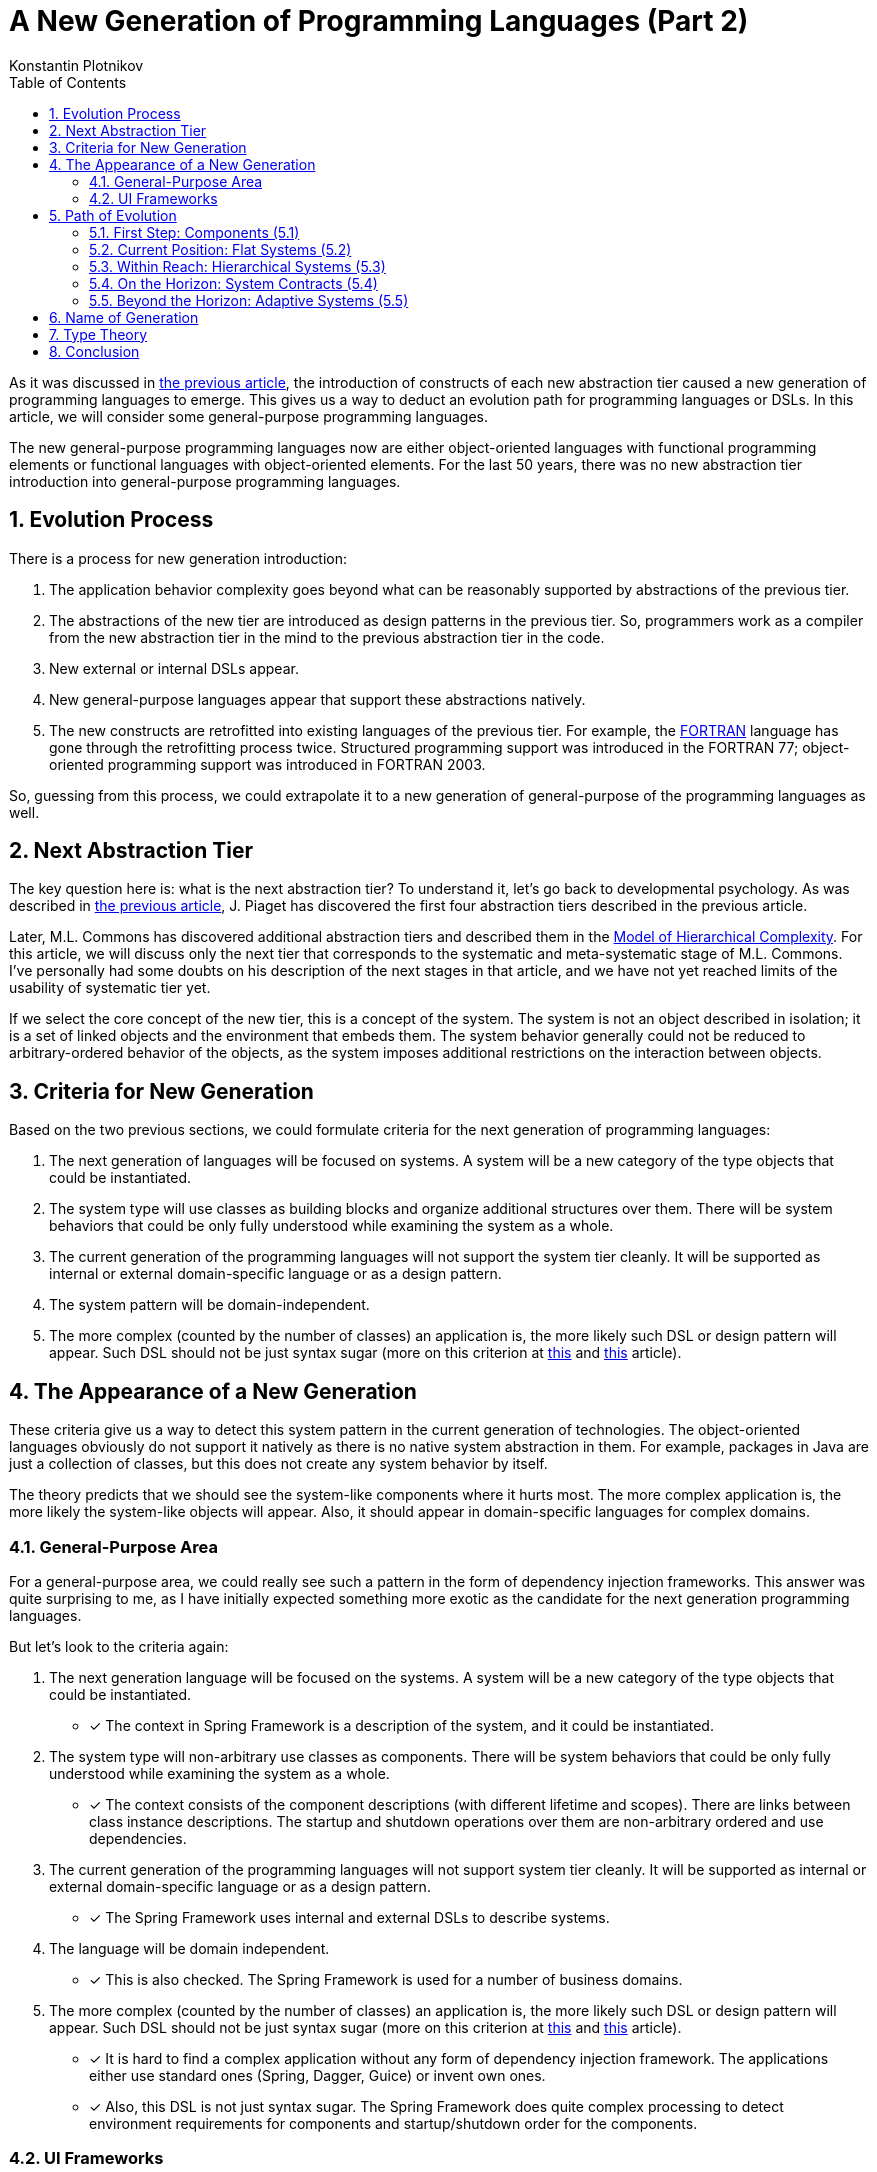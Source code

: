 = A New Generation of Programming Languages (Part 2)
:sectnums:
:toc:
:toclevels: 3
:author: Konstantin Plotnikov
:docdate: 2019-01-19

As it was discussed in link:../1-abstraction-tiers-of-notation/AbstractionTiersOfNotation.adoc[the previous article], the introduction of constructs of each new abstraction tier caused a new generation of programming languages to emerge. This gives us a way to deduct an evolution path for programming languages or DSLs. In this article, we will consider some general-purpose programming languages.

The new general-purpose programming languages now are either object-oriented languages with functional programming elements or functional languages with object-oriented elements. For the last 50 years, there was no new abstraction tier introduction into general-purpose programming languages.

== Evolution Process
There is a process for new generation introduction:

1. The application behavior complexity goes beyond what can be reasonably supported by abstractions of the previous tier.
2. The abstractions of the new tier are introduced as design patterns in the previous tier. So, programmers work as a compiler from the new abstraction tier in the mind to the previous abstraction tier in the code.
3. New external or internal DSLs appear.
4. New general-purpose languages appear that support these abstractions natively.
5. The new constructs are retrofitted into existing languages of the previous tier. For example, the https://en.wikipedia.org/wiki/Fortran[FORTRAN] language has gone through the retrofitting process twice. Structured programming support was introduced in the FORTRAN 77; object-oriented programming support was introduced in FORTRAN 2003.

So, guessing from this process, we could extrapolate it to a new generation of general-purpose of the programming languages as well.

== Next Abstraction Tier

The key question here is: what is the next abstraction tier? To understand it, let’s go back to developmental psychology. As was described in link:../1-abstraction-tiers-of-notation/AbstractionTiersOfNotation.adoc[the previous article], J. Piaget has discovered the first four abstraction tiers described in the previous article.

Later, M.L. Commons has discovered additional abstraction tiers and described them in the https://en.wikipedia.org/wiki/Model_of_hierarchical_complexity[Model of Hierarchical Complexity]. For this article, we will discuss only the next tier that corresponds to the systematic and meta-systematic stage of M.L. Commons. I’ve personally had some doubts on his description of the next stages in that article, and we have not yet reached limits of the usability of systematic tier yet.

If we select the core concept of the new tier, this is a concept of the system. The system is not an object described in isolation; it is a set of linked objects and the environment that embeds them. The system behavior generally could not be reduced to arbitrary-ordered behavior of the objects, as the system imposes additional restrictions on the interaction between objects.

== Criteria for New Generation

Based on the two previous sections, we could formulate criteria for the next generation of programming languages:

1. The next generation of languages will be focused on systems. A system will be a new category of the type objects that could be instantiated.
2. The system type will use classes as building blocks and organize additional structures over them. There will be system behaviors that could be only fully understood while examining the system as a whole.
3. The current generation of the programming languages will not support the system tier cleanly. It will be supported as internal or external domain-specific language or as a design pattern.
4. The system pattern will be domain-independent.
5. The more complex (counted by the number of classes) an application is, the more likely such DSL or design pattern will appear. Such DSL should not be just syntax sugar (more on this criterion at http://citeseerx.ist.psu.edu/viewdoc/summary?doi=10.1.1.51.4656[this] and http://fexpr.blogspot.com/2013/12/abstractive-power.html[this] article).

== The Appearance of a New Generation

These criteria give us a way to detect this system pattern in the current generation of technologies. The object-oriented languages obviously do not support it natively as there is no native system abstraction in them. For example, packages in Java are just a collection of classes, but this does not create any system behavior by itself.

The theory predicts that we should see the system-like components where it hurts most. The more complex application is, the more likely the system-like objects will appear. Also, it should appear in domain-specific languages for complex domains.

=== General-Purpose Area
For a general-purpose area, we could really see such a pattern in the form of dependency injection frameworks. This answer was quite surprising to me, as I have initially expected something more exotic as the candidate for the next generation programming languages.

But let’s look to the criteria again:

1. The next generation language will be focused on the systems. A system will be a new category of the type objects that could be instantiated.
* [*] The context in Spring Framework is a description of the system, and it could be instantiated.
2. The system type will non-arbitrary use classes as components. There will be system behaviors that could be only fully understood while examining the system as a whole.
* [*] The context consists of the component descriptions (with different lifetime and scopes). There are links between class instance descriptions. The startup and shutdown operations over them are non-arbitrary ordered and use dependencies.
3. The current generation of the programming languages will not support system tier cleanly. It will be supported as internal or external domain-specific language or as a design pattern.
* [*] The Spring Framework uses internal and external DSLs to describe systems.
4. The language will be domain independent.
* [*] This is also checked. The Spring Framework is used for a number of business domains.
5. The more complex (counted by the number of classes) an application is, the more likely such DSL or design pattern will appear. Such DSL should not be just syntax sugar (more on this criterion at http://citeseerx.ist.psu.edu/viewdoc/summary?doi=10.1.1.51.4656[this] and http://fexpr.blogspot.com/2013/12/abstractive-power.html[this] article).
* [*] It is hard to find a complex application without any form of dependency injection framework. The applications either use standard ones (Spring, Dagger, Guice) or invent own ones.
* [*] Also, this DSL is not just syntax sugar. The Spring Framework does quite complex processing to detect environment requirements for components and startup/shutdown order for the components.

=== UI Frameworks
As we could recall the history, the UI libraries played the key role in the transition from the structured programming to the object-oriented programming. UI libraries were usually the first to be created when {cpp} was implemented on the environment with UI. As the complexity of UI grows, we could expect that the pattern will be applied there as well.

For example, AngularJS is a modern UI framework, and we could see some system aspects there as well. Firstly, it contains a basic dependency injection framework where components have a global scope. In addition to it, the directive is also a system-like component. Differently, from basic services, there may be multiple instances of the directives, and they could be created with different parameters. If we ignore HTML-specific markup, we have a quite interesting system description language there.

== Path of Evolution
As we could remember from the previous article, object-oriented languages did not reach the current state on day one. There was a long evolution process. We could expect the same to happen for system-oriented programming. The concept will be iteratively refined, using more complex ways to connect the system together. Based on the evolution of the object-oriented languages, we could guess the development directions for system-oriented programming as well.

=== First Step: Components (5.1)
The component frameworks like EJB 2.0 and earlier could be considered as the first implementation of system concept with a single component. There is a separation between component and environment, but there is a limited liking between components as components have to discover other components using provided discovery service (in case of EJB 2.0 – JNDI). So, these component frameworks could be considered trivial systems.

https://en.wikipedia.org/wiki/Aspect-oriented_programming[Aspect-Oriented Programming] and https://en.wikipedia.org/wiki/Subject-oriented_programming[Subject-Oriented Programming] could be considered as the first attempts of separation between environment and component. So, they could be also classified as an early effort belonging to this tier.

=== Current Position: Flat Systems (5.2)
The current state of the popular dependency injection framework could be classified as tier 5.2. There are the following characteristics that make it belong to this tier. I’m basing this conclusion on Dagger, OSGi, and the Spring Framework. There could be other dependency injection frameworks that do not have such a restriction, but I have not seen them.

* There is a global namespace for components in the system.
* Other systems could be referenced only as included/imported, and each other system could be included only once when inclusion parameters could not be specified. The context import is like “GO SUB” in BASIC. It is an unconditional transfer of control where the invoked point has to use global variables for processing.

As we could remember from link:../1-abstraction-tiers-of-notation/AbstractionTiersOfNotation.adoc[the previous article], such flatness is characteristic of sub-tier 2.

=== Within Reach: Hierarchical Systems (5.3)
I have not found dependency injection frameworks that correspond to this tier. Such a framework should have the following characteristics:

* The system could have local, parameter, and output components.
* System definition and system instantiation will be cleanly separated.
* Systems could be organized in a hierarchy. The system could be present in hierarchy several times, at different tiers, with different input parameters, and output parameters of the system could be used as input to other systems.
* Subsystems could contribute to parent system components (like Eclipse’s extension points, or OSGi reference lists).
* There will be options for conditional, mapping, and other ways of instantiating components.

There might be the following optional features:

* _Asynchronous component creation_. The larger systems are expected to happen with the support of hierarchical systems, so there will be a need for asynchronous component creation. Many Spring applications already have a problem with long startup times caused by too many components.
* _Static typing_. On this stage, the first attempt to static typing of the systems could be made. This would also allow standardization of reusable system definitions.

There are some efforts in this direction, like the acyclic graph of configurations in the Spring Framework, but these efforts do not fully support recursive hierarchical structures.

There are examples of hierarchical system construction, but they belong to domain-specific languages. For example, AngularJS uses it for directives. AngularJS directive is a system with input/output parameters; it could be reused several times with different parameters and it could be even used recursively.

This stage is relatively easy to reach, even some backward compatibility could be maintained for XML-based languages. For internal DSLs like Java-based configuration in the Spring Framework, maintaining backward compatibility would be much harder. On the other hand, non-context-aware components will be unlikely affected.

=== On the Horizon: System Contracts (5.4)
This stage will be more difficult to reach, as some research on type systems for systems is required here. The language of this sub-tier will likely have the following properties:

* There will be contracts for the system. The system might refer to another system by contract or by concrete system implementation.
* It will be possible to instantiate system parameterized by other system definition and types.
* There will be shorthand notation for system creation or contract implementation.

It is not clear now what system contract might be. On one hand, contracts that specify inputs and outputs of the system are trivial, and they could be implemented as a first step. More interesting is support for typing environment properties (like transaction support), multiple class instance constraints, or component auto-discovery features. For example, the https://www.oracle.com/technetwork/java/javaee/index-138715.html[Java Connector Specification] specifies the relationship between classes in English, but the connector archive itself is an incomplete system that is completed by the connector runtime.

I have not seen any effort in this area yet.

=== Beyond the Horizon: Adaptive Systems (5.5)
This substage is supposed to be the peak point of this new general-purpose programming language generation. The sub-tier 5.5 is more foggy than the other because we really have not learned the lessons of previous sub-tiers yet. Theoretically, this sub-tier should feature some dynamic adaptation and system creation, depending on changing conditions and failures. So, there will be not only feedback loops that could change individual components, but system structure could change as a result of feedback too. Considering that we got subsystems as elements on the previous sub-tiers, this could lead to really interesting scenarios. While it is sometimes done in the software already, it is hardcoded for the specific scenarios; there is no language support for this. Such support could improve reasoning about such kinds of logic.

An example of the pattern that possibly belongs to this sub-tier is https://en.wikipedia.org/wiki/Fault_tolerance[graceful degradation] when under a high load or in the face of service failures the application starts doing less, but the application is still doing something useful. The high load and very large applications will likely be a driving force during this substage. So, they could be mined for design patterns in order to understand this substage better.

If we talk about specific technologies, then https://en.wikipedia.org/wiki/Autonomic_computing[Autonomic Computing] seems to be an attempt in this direction. Currently, this technology is using external DSLs, but it might be more feasible if integrated dependency injection technologies that will allow injecting data gathering and reactions (like switching the service implementation depending on conditions). Based on publications, the effort has somewhat stagnated (even some links on https://www-01.ibm.com/software/info/topic/autonomic.html[IBM site] are dead), but possibly that it has started too early, and it was possibly too ambitious to go even beyond the substage 5.5.

I’m not ready to write down a list of features for this sub-tier, and I would like to stop here for now.

== Name of Generation
While there is a slightly confusing similarity to “https://en.wikipedia.org/wiki/System_programming[system programming],” I think that the best name for the new generation is a *System-Oriented Programming*. The core element of the new generation is a system, so it should be reflected in the name.

== Type Theory
I have not found consideration of the system in the type theory. It is clearly a new category of the type object (in addition to primitives, pointers, structs, and classes), so there should be some new ways for reasoning related to it. There is a need for a formal definition of component, environment, and their interactions. The https://en.wikipedia.org/wiki/Category_theory[Category theory] is possibly the closest thing to describing a concept system behavior. For example, there are some parallels between https://blog.scalac.io/exploring-tagless-final.html[Tagless Final] and the context startup and shutdown in the Spring Framework. I think that this is a new and challenging area for research, and I hope to see interesting papers on this in the coming years.

== Conclusion
The predictions about the evolution of general-purpose programming languages are not easy. Even this text is more like an outline of the research program rather than 100 percent guaranteed prediction. If we look back, basic ideas of modern object-oriented languages could be dated back to https://en.wikipedia.org/wiki/Lisp_(programming_language)[LISP] (1958) and https://en.wikipedia.org/wiki/Simula[Simula] (1965). Since then, the programming-language community has done multiple usability improvements and implementation optimizations. However, the fundamental abstractions used by general-purpose languages have not advanced much since that time.

However, we are possibly witnessing an emergence of a new programming paradigm in the least expected place. But at hindsight, this place looks very natural. The enterprise is the place where developers have to implement systems with complex overall behavior, and new business requirements create unlimited behavior complexity pressure. Such complexity pressure is not easy to reproduce in ivory towers through controlled experiments. And new paradigms appear not out of thin air but as a response to complexity pressures. Humans have only so many ways to handle the complexity pressure. Adoption of abstraction tiers in the area is one of the possible ways, and it looks like such adoption is happening now in the area of programming languages.